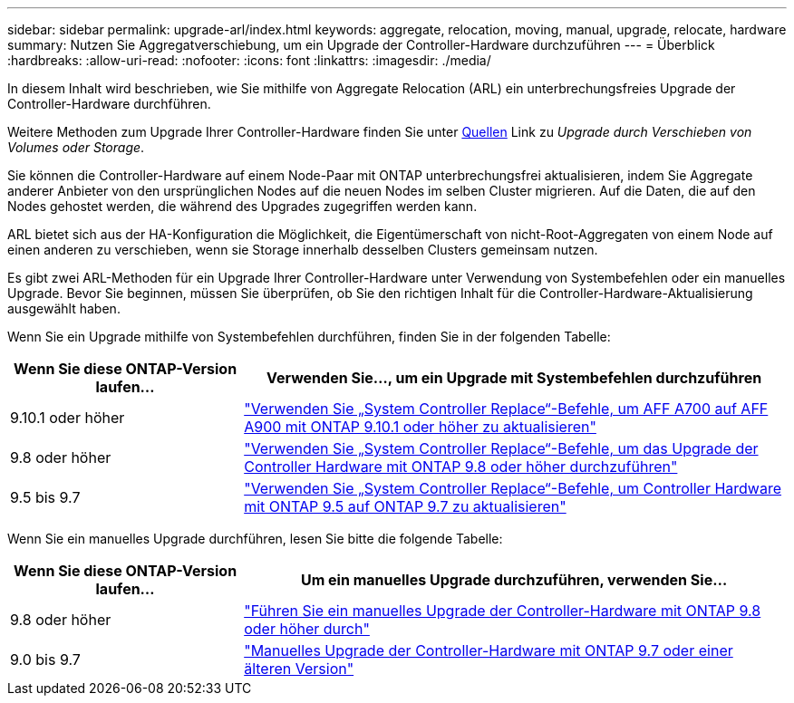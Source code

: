 ---
sidebar: sidebar 
permalink: upgrade-arl/index.html 
keywords: aggregate, relocation, moving, manual, upgrade, relocate, hardware 
summary: Nutzen Sie Aggregatverschiebung, um ein Upgrade der Controller-Hardware durchzuführen 
---
= Überblick
:hardbreaks:
:allow-uri-read: 
:nofooter: 
:icons: font
:linkattrs: 
:imagesdir: ./media/


[role="lead"]
In diesem Inhalt wird beschrieben, wie Sie mithilfe von Aggregate Relocation (ARL) ein unterbrechungsfreies Upgrade der Controller-Hardware durchführen.

Weitere Methoden zum Upgrade Ihrer Controller-Hardware finden Sie unter xref:other_references.adoc[Quellen] Link zu _Upgrade durch Verschieben von Volumes oder Storage_.

Sie können die Controller-Hardware auf einem Node-Paar mit ONTAP unterbrechungsfrei aktualisieren, indem Sie Aggregate anderer Anbieter von den ursprünglichen Nodes auf die neuen Nodes im selben Cluster migrieren. Auf die Daten, die auf den Nodes gehostet werden, die während des Upgrades zugegriffen werden kann.

ARL bietet sich aus der HA-Konfiguration die Möglichkeit, die Eigentümerschaft von nicht-Root-Aggregaten von einem Node auf einen anderen zu verschieben, wenn sie Storage innerhalb desselben Clusters gemeinsam nutzen.

Es gibt zwei ARL-Methoden für ein Upgrade Ihrer Controller-Hardware unter Verwendung von Systembefehlen oder ein manuelles Upgrade. Bevor Sie beginnen, müssen Sie überprüfen, ob Sie den richtigen Inhalt für die Controller-Hardware-Aktualisierung ausgewählt haben.

Wenn Sie ein Upgrade mithilfe von Systembefehlen durchführen, finden Sie in der folgenden Tabelle:

[cols="30,70"]
|===
| Wenn Sie diese ONTAP-Version laufen… | Verwenden Sie…, um ein Upgrade mit Systembefehlen durchzuführen 


| 9.10.1 oder höher | link:https://docs.netapp.com/us-en/ontap-systems-upgrade/upgrade-arl-auto-affa900/index.html["Verwenden Sie „System Controller Replace“-Befehle, um AFF A700 auf AFF A900 mit ONTAP 9.10.1 oder höher zu aktualisieren"] 


| 9.8 oder höher | link:https://docs.netapp.com/us-en/ontap-systems-upgrade/upgrade-arl-auto-app/index.html["Verwenden Sie „System Controller Replace“-Befehle, um das Upgrade der Controller Hardware mit ONTAP 9.8 oder höher durchzuführen"] 


| 9.5 bis 9.7 | link:https://docs.netapp.com/us-en/ontap-systems-upgrade/upgrade-arl-auto/index.html["Verwenden Sie „System Controller Replace“-Befehle, um Controller Hardware mit ONTAP 9.5 auf ONTAP 9.7 zu aktualisieren"] 
|===
Wenn Sie ein manuelles Upgrade durchführen, lesen Sie bitte die folgende Tabelle:

[cols="30,70"]
|===
| Wenn Sie diese ONTAP-Version laufen… | Um ein manuelles Upgrade durchzuführen, verwenden Sie… 


| 9.8 oder höher | link:https://docs.netapp.com/us-en/ontap-systems-upgrade/upgrade-arl-manual-app/index.html["Führen Sie ein manuelles Upgrade der Controller-Hardware mit ONTAP 9.8 oder höher durch"] 


| 9.0 bis 9.7 | link:https://docs.netapp.com/us-en/ontap-systems-upgrade/upgrade-arl-manual/index.html["Manuelles Upgrade der Controller-Hardware mit ONTAP 9.7 oder einer älteren Version"] 
|===